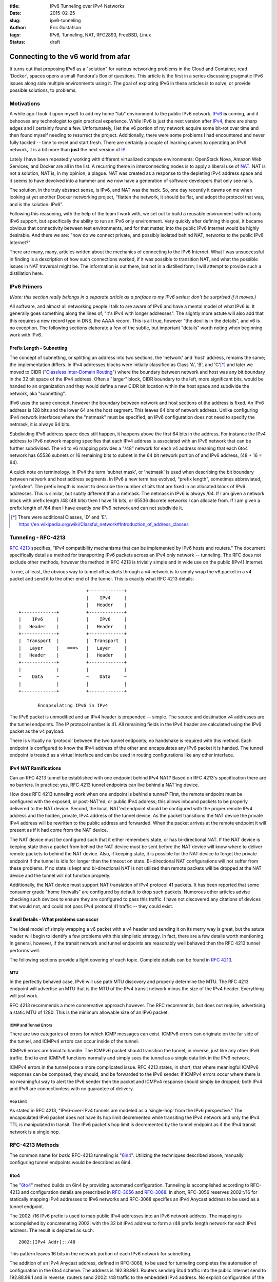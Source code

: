 :title: IPv6 Tunneling over IPv4 Networks
:date: 2015-02-25
:slug: ipv6-tunneling
:author: Eric Gustafson
:tags: IPv6, Tunneling, NAT, RFC2893, FreeBSD, Linux
:status: draft

------------------------------------
Connecting to the v6 world from afar
------------------------------------

It turns out that proposing IPv6 as a "solution" for various networking problems
in the Cloud and Container, read 'Docker', spaces opens a small Pandora's Box of
questions.  This article is the first in a series discussing pragmatic IPv6
issues along side multiple environments using it.  The goal of exploring IPv6 in
these articles is to solve, or provide possible solutions, to problems.

Motivations
===========

A while ago I took it upon myself to add my home "lab" environment to the public
IPv6 network.  IPv6_ **is** coming, and it behooves any technologist to gain
practical experience.  While IPv6 is just the next version after IPv4_,
there are sharp edges and I certainly found a few.  Unfortunately, I let the v6
portion of my network acquire some bit-rot over time and then found myself
needing to resurrect the project.  Additionally, there were some problems I had
encountered and never fully tackled -- time to reset and start fresh.  There are
certainly a couple of learning curves to operating an IPv6 network, it is a bit
more than **just** the next version of IP_.

.. _IPv6: https://en.wikipedia.org/wiki/IPv6
.. _IPV4: https://en.wikipedia.org/wiki/IPv4
.. _IP: https://en.wikipedia.org/wiki/Internet_Protocol

Lately I have been repeatedly working with different virtualized compute
environments: OpenStack Nova, Amazon Web Services, and Docker are all in the
list.  A recurring theme in interconnecting nodes is to apply a liberal use of
NAT_.  NAT is not a solution, NAT is, in my opinion, a plague.  NAT was created
as a response to the depleting IPv4 address space and it seems to have devolved
into a hammer and we now have a generation of software developers that only see
nails. 

.. _NAT: https://en.wikipedia.org/wiki/Network_address_translation

The solution, in the truly abstract sense, is IPv6, and NAT was the hack.  So,
one day recently it dawns on me when looking at yet another Docker networking
project, "flatten the network, it should be flat, and adopt the protocol that
was, and is the solution:  IPv6".

Following this reasoning, with the help of the team I work with, we set out to
build a reusable environment with not only IPv6 support, but specifically the
ability to run an IPv6 only environment.  Very quickly after defining this goal,
it became obvious that connectivity between test environments, and for that
matter, into the public IPv6 Internet would be highly desirable.  And there we
are:  "how do we connect private, and possibly isolated behind NAT, networks to
the public IPv6 Internet?"

There are many, many, articles written about the mechanics of connecting to the
IPv6 Internet.  What I was unsuccessful in finding is a description of how such
connections worked, if it was possible to transition NAT, and what the possible
issues in NAT traversal might be.  The information is out there, but not in a
distilled form; I will attempt to provide such a distillation here.


IPv6 Primers
============

*(Note: this section really belongs in a separate article as a preface to my IPv6
series; don't be surprised if it moves.)*

All software, and almost all networking people I talk to are aware of IPv6 and
have a mental model of what IPv6 is.  It generally goes something along the
lines of, "it's IPv4 with longer addresses".  The slightly more astute will also
add that this requires a new record type in DNS, the AAAA record.  This is all
true, however "the devil is in the details", and v6 is no exception.  The
following sections elaborate a few of the subtle, but important "details" worth
noting when beginning work with IPv6.  

Prefix Length - Subnetting
--------------------------

The concept of subnetting, or splitting an address into two sections, the
'network' and 'host' address, remains the same; the implementation differs.  In
IPv4 addresses blocks were initially classified as Class 'A', 'B', and 'C'[*]_
and later we moved to CIDR ("`Classless Inter-Domain Routing`_") where the
boundary between network and host was any bit boundary in the 32 bit space of the
IPv4 address.  Often a "larger" block, CIDR boundary to the left, more
significant bits, would be handed to an organization and they would define a new
CIDR bit location within the host space and subdivide the network, aka
"subnetting".

IPv6 uses the same concept, however the boundary between network and host
sections of the address is fixed.  An IPv6 address is 128 bits and the lower 64
are the host segment.  This leaves 64 bits of network address.  Unlike
configuring IPv4 network interfaces where the "netmask" must be specified, an
IPv6 configuration does not need to specify the netmask, it is always 64 bits.

Subdividing IPv6 address space does still happen, it happens above the first 64
bits in the address.  For instance the IPv4 address to IPv6 network mapping
specifies that each IPv4 address is associated with an IPv6 network that can be
further subdivided.  The v4 to v6 mapping provides a "/48" network for each v4
address meaning that each 6to4 network has 65536 subnets or 16 remaining bits to
subnet in the 64 bit network portion of and IPv6 address, (48 + 16 = 64).

A quick note on terminology.  In IPv4 the term 'subnet mask', or 'netmask' is
used when describing the bit boundary between network and host address segments.
In IPv6 a new term has evolved, "prefix length", sometimes abbreviated,
"prefixlen".  The prefix length is meant to describe the number of bits that are
fixed in an allocated block of IPv6 addresses.  This is similar, but subtly
different than a netmask.  The netmask in IPv6 is always /64.  If I am given a
network block with prefix length /48 (48 bits) then I have 16 bits, or 65536
discrete networks I can allocate from.  If I am given a prefix length of /64
then I have exactly *one* IPv6 network and can not subdivide it.

.. _Classless Inter-Domain Routing:
   https://en.wikipedia.org/wiki/Classless_Inter-Domain_Routing 

.. [*] There were additional Classes, 'D' and 'E'.
       https://en.wikipedia.org/wiki/Classful_network#Introduction_of_address_classes


Tunneling - RFC-4213
====================

`RFC 4213`_ specifies, "IPv4 compatibility mechanisms that can be implemented
by IPv6 hosts and routers."  The document specifically details a method for
transporting IPv6 packets across an IPv4 only network -- tunneling.  The RFC
does not exclude other methods, however the method in RFC 4213 is trivially
simple and in wide use on the public (IPv4) Internet.  

.. _RFC 4213: https://www.ietf.org/rfc/rfc4213.txt

To me, at least, the obvious way to tunnel v6 packets through a v4 network is to
simply wrap the v6 packet in a v4 packet and send it to the other end of the
tunnel.  This is exactly what RFC 4213 details::

                             +-------------+
                             |    IPv4     |
                             |   Header    |
    +-------------+          +-------------+
    |    IPv6     |          |    IPv6     |
    |   Header    |          |   Header    |
    +-------------+          +-------------+
    |  Transport  |          |  Transport  |
    |   Layer     |   ===>   |   Layer     |
    |   Header    |          |   Header    |
    +-------------+          +-------------+
    |             |          |             |
    ~    Data     ~          ~    Data     ~
    |             |          |             |
    +-------------+          +-------------+

           Encapsulating IPv6 in IPv4

The IPv6 packet is unmodified and an IPv4 header is prepended -- simple.  The
source and destination v4 addresses are the tunnel endpoints.  The IP protocol
number is 41.  All remaining fields in the IPv4 header are calculated using the
IPv6 packet as the v4 payload.

There is virtually no 'protocol' between the two tunnel endpoints; no handshake
is required with this method.  Each endpoint is configured to know the IPv4
address of the other and encapsulates any IPv6 packet it is handed.  The tunnel
endpoint is treated as a virtual interface and can be used in routing
configurations like any other interface.

IPv4 NAT Ramifications
----------------------

Can an RFC 4213 tunnel be established with one endpoint behind IPv4 NAT?  Based
on RFC 4213's specification there are no barriers.  In practice:  yes, RFC 4213
tunnel endpoints can live behind a NAT'ing device.

How does RFC 4213 tunneling work when one endpoint is behind a tunnel?  First,
the remote endpoint must be configured with the exposed, or post-NAT'ed, or
public IPv4 address; this allows inbound packets to be properly delivered to the
NAT device.  Second, the local, NAT'ed endpoint should be configured with the
proper remote IPv4 address and the hidden, private, IPv4 address of the tunnel
device.  As the packet transitions the NAT device the private IPv4 address will
be rewritten to the public address and forwarded.  When the packet arrives at
the remote endpoint it will present as if it had come from the NAT device.

The NAT device must be configured such that it either remembers state, or has
bi-directional NAT.  If the NAT device is keeping state then a packet from
behind the NAT device must be sent before the NAT device will know where to
deliver remote packets to behind the NAT device.  Also, if keeping state, it is
possible for the NAT device to forget the private endpoint if the tunnel is idle
for longer than the timeout on state.  Bi-directional NAT configurations will
not suffer from these problems.  If no state is kept and bi-directional NAT is
not utilized then remote packets will be dropped at the NAT device and the
tunnel will not function properly.

Additionally, the NAT device must support NAT translation of IPv4 protocol 41
packets.  It has been reported that some consumer grade "home firewalls" are
configured by default to drop such packets.  Numerous other articles advise
checking such devices to ensure they are configured to pass this traffic.  I
have not discovered any citations of devices that would not, and could not pass
IPv4 protocol 41 traffic -- they could exist.

Small Details - What problems can occur
---------------------------------------

The ideal model of simply wrapping a v6 packet with a v4 header and sending it
on its merry way is great, but the astute reader will begin to identify a few
problems with this simplistic strategy.  In fact, there are a few details worth
mentioning.  In general, however, if the transit network and tunnel endpoints
are reasonably well behaved then the RFC 4213 tunnel performs well.

The following sections provide a light covering of each topic.  Complete details
can be found in `RFC 4213`_.

MTU
~~~

In the perfectly behaved case, IPv6 will use path MTU discovery and properly
determine the MTU.  The RFC 4213 endpoint will advertise an MTU that is the MTU
of the IPv4 transit network minus the size of the IPv4 header.  Everything will
just work.

RFC 4213 recommends a more conservative approach however.  The RFC recommends,
but does not require, advertising a static MTU of 1280.  This is the minimum
allowable size of an IPv6 packet.

ICMP and Tunnel Errors
~~~~~~~~~~~~~~~~~~~~~~

There are two categories of errors for which ICMP messages can exist.  ICMPv6
errors can originate on the far side of the tunnel, and ICMPv4 errors can occur
inside of the tunnel.

ICMPv6 errors are trivial to handle.  The ICMPv6 packet should transition the
tunnel, in reverse, just like any other IPv6 traffic.  End to end ICMPv6
functions normally and simply sees the tunnel as a single data link in the IPv6
network.

ICMPv4 errors in the tunnel pose a more complicated issue.  RFC 4213 states, in
short, that where meaningful ICMPv6 responses can be composed, they should, and
be forwarded to the IPv6 sender.  If ICMPv4 errors occur where there is no
meaningful way to alert the IPv6 sender then the packet and ICMPv4 response
should simply be dropped; both IPv4 and IPv6 are connectionless with no
guarantee of delivery.


Hop Limit
~~~~~~~~~

As stated in RFC 4213, "IPv6-over-IPv4 tunnels are modeled as a 'single-hop'
from the IPv6 perspective."  The encapsulated IPv6 packet does not have its hop
limit decremented while transiting the IPv4 network and only the IPv4 TTL is
manipulated in transit.  The IPv6 packet's hop limit is decremented by the
tunnel endpoint as if the IPv4 transit network is a single hop.


RFC-4213 Methods
================

The common name for *basic* RFC-4213 tunneling is \"6in4_\".  Utilizing the
techniques described above, manually configuring tunnel endpoints would be
described as 6in4.

.. _6in4: https://en.wikipedia.org/wiki/6in4

6to4
----

The \"6to4_\" method builds on 6in4 by providing automated configuration.
Tunneling is accomplished according to RFC-4213 and configuration details are
prescribed in RFC-3056_ and RFC-3068_.  In short, RFC-3056 reserves 2002::/16
for statically mapping IPv4 addresses to IPv6 networks and RFC-3068 specifies an
IPv4 Anycast address to be used as a tunnel endpoint.

.. _RFC-3056: https://www.ietf.org/rfc/rfc3056.txt
.. _RFC-3068: https://www.ietf.org/rfc/rfc3068.txt

The 2002::/16 IPv6 prefix is used to map public IPv4 addresses into an IPv6
network address.  The mapping is accomplished by concatenating 2002: with the 32
bit IPv4 address to form a /48 prefix length network for each IPv4 address.  The
result is depicted as such::

  2002:[IPv4 Addr]::/48

This pattern leaves 16 bits in the network portion of each IPv6 network for
subnetting.  

The addition of an IPv4 Anycast address, defined in RFC-3068, to be used for
tunneling completes the automation of configuration in the 6to4 scheme.  The
address is 192.88.99.1.  Routers sending 6to4 traffic into the public Internet
send to 192.88.99.1 and in reverse, routers send 2002::/48 traffic to the
embedded IPv4 address.  No explicit configuration of the 6to4 tunnel is needed.

There has been some criticism of 6to4 tunneling.  Two items I will call out are:

- No support for tunnel endpoints behind NAT.
- Non deterministic network routing, (and latency), because of Anycast usage.

Additional criticisms have been levied against the 6to4 scheme, including
additional RFC's (RFC-6343, RFC-3964).

In general, and with the availability of **free** 6in4 tunnel brokers, discussed
later, it is my recommendation to avoid the use of 6to4 with out specific reasons
for choosing it.

Teredo - RFC-4380
-----------------

For completeness, it is worth mentioning that Teredo_ is an additional method of
connecting to the public IPv6 network through a tunnel.  Teredo is **NOT** an
RFC-4213 based method.  Teredo uses UDP for encapsulation and does not tunnel
networks, but only single IPv6 hosts.  Teredo *does* allow transitioning NAT.
Using Teredo was popularized by its inclusion in Microsoft Windows; many Windows
users are connected to IPv6 networks and are not even aware of it.  There is
also a Linux/xxxBSD, open source client named Miredo_.

.. _Teredo: https://en.wikipedia.org/wiki/Teredo_tunneling
.. _Miredo: http://www.remlab.net/miredo/

Tunnel Brokers
==============

"Tunnel Broker" is the term being used to describe ISP's who will provide tunnel
access to the IPv6 public Internet.  There are a number of brokers, and among
them, a number that offer free access for tunneling IPv6.  The Wikipedia page,
"\"`List of IPv6 tunnel brokers`_\" contains a list.

.. _List of IPv6 tunnel brokers: https://en.wikipedia.org/wiki/List_of_IPv6_tunnel_brokers

The two most popular, and well deployed brokers are `Hurricane Electric`_\ 's
(HE) \"`IPv6 Tunnel Broker`_\" service and SixXS_ (Six Access).  I chose HE
because they appeared to have more written about them and how to connect to
their tunnel broker.  In hindsight I have concluded that SixXS and HE are on
comparable footing.  I would recommend starting with one of the two, but believe
both are very comparable.

.. _Hurricane Electric: https://www.he.net/
.. _IPv6 Tunnel Broker: https://tunnelbroker.net/
.. _SixXS: https://www.sixxs.net/

**Implementing an HE Tunnel with FreeBSD**
==========================================

In this section I will walk through setting up an IPv6 tunnel using a free
account from Hurricane Electric's (HE) IPv6 Tunnel Broker and a FreeBSD host.  I will
discuss configuring the FreeBSD host as a router, but the exercise can be
completed even if the host is not.  This exercise can also be completed using a
FreeBSD host behind a NAT'ing firewall.  In fact, a FreeBSD VM on VirtualBox or
VMWare Workstation, even with 2 layers of NAT, will work.

The steps involved will be:

1. Acquire an HE Tunnel Broker Account.
2. Allocate (create) a tunnel at HE.
3. Configure the FreeBSD host.
4. Configure basic filter (firewall) rules.

HE Tunnel Broker Account
------------------------

Go to:  https://tunnelbroker.net and select the "Register" button on the upper
left section of the page in the login box.  Complete the registration form which
asks for:

- An account (user) name
- Email address
- First and Last Name
- optional Company Name
- Address
- Phone

You will be emailed your registration and initial password.  The email will cite
the IP(v4) address you registered from, but you do not need to register from the
same location as you will set up the tunnel to.

Save Account Name and Password to your keychain.  You are using some sort of
keychain software, right?  <hint, nudge>

With the registration email, go back to tunnelbroker.net and log in.  'Username'
is the Account Name you registered with.  Once logged in you will be allowed to
create up to 5 separate tunnels.  Initially tunnels are issued a single IPv6
network, a /64 prefix.  There is an option to "assign a /48" to the tunnel which
would allocate a prefix with 16 bits or 65536 subnets within it.  I have not
tried this yet, but will update this article when I do.

At this point you need to know the public IPv4 address that you will use as your
endpoint.  This could be the public IPv4 address of the FreeBSD host, if it's
publicly attached.  If your FreeBSD host is behind NAT then the public IPv4
address is the address you emerge from NAT with.  http://ipecho.net is an
excellent service if you need to discover your public IP address; it can be used
from a command line application like ``wget`` or ``curl``, use
http://ipecho.net/plain.

Allocate a Tunnel
-----------------

Once logged in to HE's Tunnel Broker, on the left side below "Account Menu" is a
box titled "User Functions".  Inside User Functions click on "Create Regular
Tunnel".  You will be prompted for two pieces of information:

- IPv4 Endpoint (Your side).
- Available Tunnel Servers.

Enter the **public IPv4 address** your FreeBSD host appears on the Internet as,
as described above, for the "IPv4 Endpoint".  This is the address that HE's side
of the tunnel will send (tunnel) IPv6 packets bound for you to.

Select the nearest location for the "Available Tunnel Servers".  Note that
"nearest" is in a network sense.  The astute person will perform ping checks and
determine latency if there is any question as to which is closest.  I was pleasantly
surprised that the physically closest node was the lowest latency - this is
often not the my case.  Regardless, any of the server endpoints will function
properly.

Note that the HE Tunnel Broker web site will let you create, edit, and delete
tunnels.  It is not necessary to "get it perfect" the first time; it is possible
to change the tunnel configuration as well as destroy and recreate.

Click the "Create Tunnel" button and you will be presented with the details of
the newly created tunnel.  This information includes:

- Server IPv4 Address -- the remote tunnel endpoint.
- Client IPv4 Address -- your public IPv4 address.
- Server IPv6 Address -- the IPv6 address *inside* the far end of the tunnel.
- Client IPv6 Address -- the IPv6 address *inside* your end of the tunnel.
- Routed /64 (IPv6 prefix) -- An IPv6 network prefix to use on your end of the
  tunnel.

The "Routed /64" will *not* overlap with the IPv6 addresses of your client or
server; this is correct.  Keep in mind that the tunnel is a separate data link
(L2 network) from your routed network, this is why the client/server addresses
are, and should be, on a different network.

Tunnel Details Page
-------------------

There are a few additional items worth noting on the Tunnel Details page.
First, note the tabs across the top of the center section:  "IPv6 Tunnel",
"Example Configurations", and "Advanced".  Also note, along the left side that
the "Account Menu" and "User Functions" are still available.

On the "IPv6 Tunnel" tab there are three noteworthy items.  First, the "Delete"
button; use this to return a tunnel you are no longer using.  The second is less
obvious, but very useful.  Clicking on the Client IPv4 address will allow you to
edit the value.  If you would like to adjust the IPv4 address of your end of the
tunnel it can be done with out deleting and recreating the tunnel.  Finally,
there is a clickable link to "Assign /48" to the tunnel.  HE documentation makes
reference to "get your own /48 prefix *once* your tunnel is up".  I have not
attempted to assign a /48 yet, but as noted earlier, will update this article
when I have.

The "Example Configurations" tab is just that, a place to find examples for
various operating systems.  Select the tab, and then choose an OS from the drop
down.  Worth noting, the "FreeBSD >= 4.4" item has an error in it, which was the
source of some confusion for me.  In the third line that ends with "prefixlen
128", this final clause, the prefixlen, should removed; the remainder of the
line remains the same.  I have not experimented with any of the other examples,
your mileage may vary.

The "Advanced" tab has a couple of settings.  The tunnel MTU can be tuned.
An "update key" is provided for interacting with HE's Tunnel Broker via
scripts.  Finally, there is a method to update DNS settings associated with your
tunnel.

With in the left hand side "Account Menu" the "Main Page" link will take you to
the landing page you started at when you logged in.  Now that you have allocated
a tunnel it will be listed at the bottom of the center panel.  Clicking on the
link for the tunnel will take you back to the Tunnel Details page.

Configure FreeBSD
-----------------

For purposes of this example, the following table represents the *example*
details of our tunnel as configured from HE:

===================  =====================
Server IPv4 Address           198.51.100.1
Server IPv6 Address  2001:db8:39:222::1/64
-------------------  ---------------------
Client IPv4 Address           203.0.113.23
Client IPv6 Address  2001:db8:39:222::2/64
-------------------  ---------------------
Routed /64            2001:db8:4b:222::/64
===================  =====================

Also, for purposes of this example, the host will have two interfaces named
"em0" and "em1".  Interface "em0" is connected, behind NAT, to the Internet.
Interface "em1" is the 'internal' network.  Note that basic connectivity of the
FreeBSD host can be done with just interface "em0".  Only the later part of this
example will show how to add a routed IPv6 network which will be attached to
interface "em1".

The configuration of both interfaces starts as follows::

  gustafer@fw1> ifconfig -a
  em0: flags=8843<UP,BROADCAST,RUNNING,SIMPLEX,MULTICAST> metric 0 mtu 1500
          options=9b<RXCSUM,TXCSUM,VLAN_MTU,VLAN_HWTAGGING,VLAN_HWCSUM>
          ether 00:0c:29:4a:b5:20
          inet 10.3.7.146 netmask 0xffffff00 broadcast 10.3.7.255
          nd6 options=29<PERFORMNUD,IFDISABLED,AUTO_LINKLOCAL>
          media: Ethernet autoselect (1000baseT <full-duplex>)
          status: active
  em1: flags=8843<UP,BROADCAST,RUNNING,SIMPLEX,MULTICAST> metric 0 mtu 1500
          options=9b<RXCSUM,TXCSUM,VLAN_MTU,VLAN_HWTAGGING,VLAN_HWCSUM>
          ether 00:0c:29:4a:b5:2a
          inet 10.100.2.254 netmask 0xffffff00 broadcast 10.100.2.255
          nd6 options=29<PERFORMNUD,IFDISABLED,AUTO_LINKLOCAL>
          media: Ethernet autoselect (1000baseT <full-duplex>)
          status: active

Note that neither interface has any IPv6 configuration associated with it at the
start.  The outward facing, but still behind NAT, interface, "em0" has an IP
address of 10.3.7.146.  The loopback details were removed for space as they have
nothing to add.

FreeBSD uses the `gif(4)`_ (generic tunnel interface) device to configure 6in4
tunnels.  There are two things that have to be done to configure the tunnel: 1)
configure the "gif0" interface, and 2) add a default, IPV6 route.

.. _gif(4): https://www.freebsd.org/cgi/man.cgi?query=gif&sektion=4

The commands below do the following:

1. Create a pseudo-interface of type gif named 'gif0'.

::

   gustafer@fw1> sudo ifconfig gif0 create

   gustafer@fw1> ifconfig gif0
   gif0: flags=8010<POINTOPOINT,MULTICAST> metric 0 mtu 1280
           nd6 options=29<PERFORMNUD,IFDISABLED,AUTO_LINKLOCAL>
           
2. Configure gif0 as a tunnel, giving the IPv4 addresses of each endpoint; local
   followed by remote.  Note that the actual, NAT'ed, IPv4 address of the 'em0'
   interface is used here; this is necessary so the FreeBSD host knows what
   interface to listen for protocol 41 (RFC-4213) packets on.  The NAT device
   between the FreeBSD host and the public Internet will do just that, NAT.

::

   gustafer@fw1> sudo ifconfig gif0 tunnel 10.3.7.146 198.51.100.1

   gustafer@fw1> ifconfig gif0
   gif0: flags=8050<POINTOPOINT,RUNNING,MULTICAST> metric 0 mtu 1280
           tunnel inet 10.3.7.146 --> 198.51.100.1
           nd6 options=29<PERFORMNUD,IFDISABLED,AUTO_LINKLOCAL>
   
3. Configure the gif0 interface, (inside the tunnel), with IPv6 details.  Note
   that the link local IPv6 address (fe80::...) is automatically added as well.

::

   gustafer@fw1> sudo ifconfig gif0 inet6 2001:db8:39:222::2

   gustafer@fw1> ifconfig gif0
   gif0: flags=8051<UP,POINTOPOINT,RUNNING,MULTICAST> metric 0 mtu 1280
           tunnel inet 10.3.7.146 --> 198.51.100.1
           inet6 2001:db8:39:222::2 prefixlen 64
           inet6 fe80::20c:29ff:fe4a:b520%gif0 prefixlen 64 scopeid 0x5
           nd6 options=21<PERFORMNUD,AUTO_LINKLOCAL>
   
4. Add a default, IPv6 route that points at the far end of the inside of the
   tunnel.  Note here that the link local address (fe80::...) routes to the
   link, but the two site local addresses (ff01::... and ff02::...) route to the
   default route; this is normal.  

::

   gustafer@fw1> sudo route -n add -inet6 default 2001:db8:39:222::1
   add net default: gateway 2001:db8:39:222::1

   gustafer@fw1> netstat -rnf inet6
   Routing tables

   Internet6:
   Destination                       Gateway                       Flags      Netif Expire
   default                           2001:db8:39:222::1            UGS        gif0
   2001:db8:39:222::/64              link#5                        U          gif0
   fe80::%gif0/64                    link#5                        U          gif0
   ff01::%gif0/32                    2001:db8:39:222::2            U          gif0
   ff02::%gif0/32                    2001:db8:39:222::2            U          gif0
           
To verify the tunnel is up, use ``ping6`` to ping an IPv6 address.  ``ping6``
will automatically select AAAA DNS records so choosing any host that you know
has AAAA records listed will work; 'google.com' works perfectly well::

   gustafer@fw1> ping6 -c 1 google.com
   PING6(56=40+8+8 bytes) 2001:db8:39:222::2 --> 2607:f8b0:400f:802::200e
   16 bytes from 2607:f8b0:400f:802::200e, icmp_seq=0 hlim=53 time=48.120 ms

   --- google.com ping6 statistics ---
   1 packets transmitted, 1 packets received, 0.0% packet loss
   round-trip min/avg/max/std-dev = 48.120/48.120/48.120/0.000 ms

An additional way to verify your connection is functioning is to use the "IPv6
Portscan" function found in the User Functions section of the HE Tunnel Broker
web page.  You must be logged in to use this service and it will only allow you
to scan addresses that HE allocated to you.  If you have simply followed the
instructions above the scan should return results, if you are connected.  If you
have implemented packet filtering then the scan will fail if you are blocking
the inbound traffic.

If you are having problems, please look at any NAT devices between your FreeBSD
host and the public internet, firewalls.  Ensure that IPv4 protocol **41** is
not being blocked.  As a last resort, ``tcpdump host 198.51.100.1`` will capture
traffic to/from the remote tunnel.  Tcpdump does a nice job of decoding 6in4
packets. 

At this point you have a functioning IPv6 tunnel to the public, IPv6 Internet.
The only, (optional), step that remains is to configure the internal network on
interface 'em1' with the /64 network that HE allocated for your internal use.
In this example, I will configure the interface with host address 1,
(i.e. ...::1).  The choice of using ::1 is arbitrary, but common for routers.

::

   gustafer@fw1> sudo ifconfig em1 inet6 2001:db8:4b:222::1

   gustafer@fw1> ifconfig em1
   em1: flags=8843<UP,BROADCAST,RUNNING,SIMPLEX,MULTICAST> metric 0 mtu 1500
           options=9b<RXCSUM,TXCSUM,VLAN_MTU,VLAN_HWTAGGING,VLAN_HWCSUM>
           ether 00:0c:29:4a:b5:2a
           inet 10.100.2.254 netmask 0xffffff00 broadcast 10.100.2.255 
           inet6 2001:db8:4b:222::1 prefixlen 64 
           inet6 fe80::20c:29ff:fe4a:b52a%em1 prefixlen 64 scopeid 0x2 
           nd6 options=21<PERFORMNUD,AUTO_LINKLOCAL>
           media: Ethernet autoselect (1000baseT <full-duplex>)
           status: active

By default FreeBSD does not automatically enable forwarding, or routing, of
packets.  IPv6 forwarding is enabled separately from IPv4 and you may need to
enable it:  ``sysctl net.inet6.ip6.forwarding=1``
  
A final note:  the example above configured IPv6 tunneling manually using the
command line.  Most installations will want to set such configuration to happen
at boot.  The `rc.conf(5)`_ file supports configuration parameters for
everything accomplished above, manually.

.. _rc.conf(5): https://www.freebsd.org/cgi/man.cgi?query=rc.conf

Firewall Rules
--------------

Connecting to the public IPv6 network is no different than connecting to the
public IPv4 network -- you need to protect your host(s) by blocking undesired,
incoming traffic.  However, connecting via IPv6 does not require NAT -- all of
your hosts have **public** address.  The solution to this problem is also the
same, regardless of IPv4 or IPv6:  block all traffic that does not initiate from
within your network.  This is a simplified solution, but a good starting point.
If you know enough to start thinking, "but I need to allow X, Y, and Z", then
you know enough to go beyond the simple explanation that follows.

Filtering does not change from IPv4 to IPv6, but filtering rules do.  Most
filter rules either explicitly, or implicitly declare the datagram protocol (v4
vs. v6).  In FreeBSD's `PF`_ the clause 'inet' states IPv4; the clause 'inet6'
specifies IPv6.

.. _PF: https://www.freebsd.org/doc/en/books/handbook/firewalls-pf.html
.. _pf.conf: https://www.freebsd.org/cgi/man.cgi?query=pf.conf

As a starting point, the following snippet from /etc/`pf.conf`_ will block all
traffic not originating from behind your FreeBSD host while allowing traffic
initiated from your network to work bidirectionally.  This is a very common
starting point for firewall rules, specifically crafted for IPv6::

   block in on gif0
   pass out on gif0 inet6 keep state

Additionally, if you already have filtering enabled, you may need to allow 6in4
(protocol 41) traffic in.  This is accomplished with the `pf.conf`_ clause::

  pass in on em0 inet proto 41 from 198.51.100.1 to 10.3.7.146
  pass out on em0 inet proto 41 from 10.3.7.146 to 198.51.100.1

Alternative Firewall Technologies
=================================

There are a plethora of alternatives to FreeBSD that can be used to construct
an IPv6 tunneling router.  In fact, I suspect FreeBSD may not be the number one
ranked popular choice, likely loosing out to Linux.  FreeBSD is my preference,
and I find the semantics of its networking tools to be more readable than most,
which is why I chose it for this example.

I will specifically address two alternative below.  In pursuing the HE example
configurations I noted all of the popular operating systems, including all of
the BSD's, Linux, Windows, and Mac.  I also noted OpenWRT, a popular open source
alternative firmware load for many consumer grade "home firewall" products.

PFSense
-------

PFSense_ is an open source project implementing a Firewall.  It is based on
FreeBSD and comes with a web interface.  Its intention is to be an appliance,
not an operating system.  It can be loaded on a very wide verity of hardware
ranging from an old PC up to enterprise grade, custom(ish) hardware sold by
PFSense.  

.. _PFSense: https://www.pfsense.org/

PFSense is built on top of FreeBSD and as such supports all of the networking
abilities of FreeBSD.  Additionally, the web interface has explicit
configuration for configuring 6in4 tunnels.  If an appliance like device is more
to your liking, or better suites your requirements, I would encourage you to
consider using PFSense as an alternative to 'plain' FreeBSD.

The HE Tunnel Broker example configurations include PFSense as a choice.  The
example simply links to the PFSense web page describing the process for
configuring HE's tunnels.  The PFSense community provide good support for the HE
Tunnel Broker.

Linux?
------

But what about Linux?  All of the above can be accomplished using Linux. HE's
TunnelBroker site provides specifics for Linux, along with a number of
additional operating systems.  This article will not cover Linux -- sorry.

Conclusion
==========

6in4 Tunneling based on RFC-4213 is both a simple, and an effective method for
connecting IPv6 networks across IPv4, including NAT.  There are multiple IPv6
tunnel brokers offering free, and hassle free, tunnels using 6in4.  Modern, open
source operating systems have good support for 6in4.  There are open source
"firewall" appliances using these operating systems and providing simple 6in4
configuration.  Join the IPv6 network today, there's no reason to wait.  Better
yet, start using IPv6 to solve network problems induced by using IPv4.


References
==========

:IPv6 Tunneling:
   - https://en.wikipedia.org/wiki/IPv6
   - https://en.wikipedia.org/wiki/IPv6_transition_mechanisms
   - http://ipv6.com/articles/gateways/IPv6-Tunnelling.htm
     
:6in4:
   - https://en.wikipedia.org/wiki/6in4
   - http://www.sixscape.com/joomla/sixscape/index.php/ipv6-training-certification/ipv6-forum-official-certification/ipv6-forum-network-engineer-silver/network-engineer-silver-transition-mechanisms/tunnels/6in4-tunnel
:6to4:
   - https://en.wikipedia.org/wiki/6to4
   - http://www.sixscape.com/joomla/sixscape/index.php/ipv6-training-certification/ipv6-forum-official-certification/ipv6-forum-network-engineer-silver/network-engineer-silver-transition-mechanisms/tunnels/6to4-tunnel
:RFC 2893 - Transition Mechanisms for IPv6 Hosts and Routers:
   - obsoleted by RFC 4213
   - https://www.ietf.org/rfc/rfc2893.txt
:RFC 3056 - Connection of IPv6 Domains via IPv4 Clouds:
   - https://www.ietf.org/rfc/rfc3056.txt
:RFC 3068 - An Anycast Prefix for 6to4 Relay Routers:
   - https://www.ietf.org/rfc/rfc3068.txt
:RFC 4213 - Basic Transition Mechanisms for IPv6 Hosts and Routers:
   - https://www.ietf.org/rfc/rfc4213.txt
:RFC 4380 - Teredo\: Tunneling IPv6 over UDP through Network Address Translations (NATs):
   - http://www.ietf.org/rfc/rfc4380.txt
   - https://en.wikipedia.org/wiki/Teredo_tunneling
:Tunnel Broker (IPv6):
   - https://tunnelbroker.net/
:IPv6 Check:
   - http://www.test-ipv6.com/
   - http://ipv6-address.eu/
     

.. Local Variables:
.. fill-column: 80
.. End:
